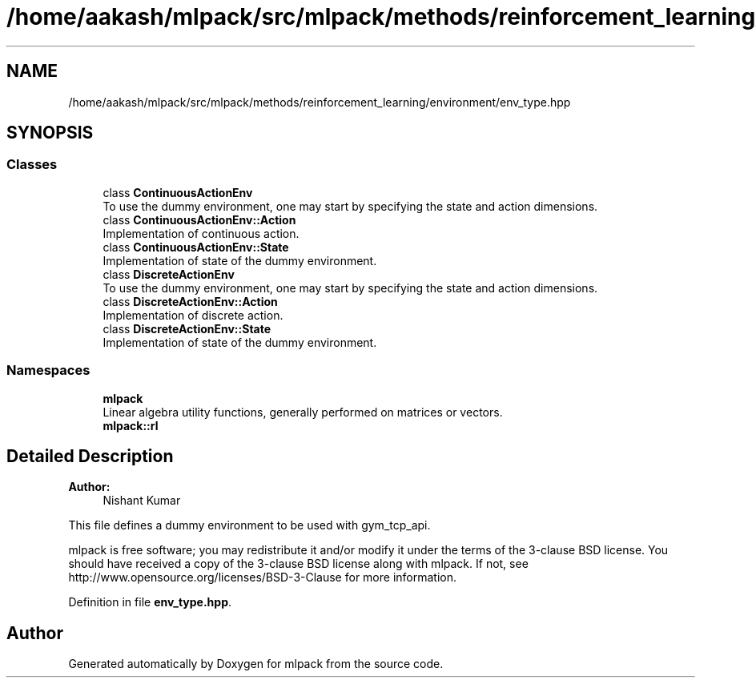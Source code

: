 .TH "/home/aakash/mlpack/src/mlpack/methods/reinforcement_learning/environment/env_type.hpp" 3 "Sun Aug 22 2021" "Version 3.4.2" "mlpack" \" -*- nroff -*-
.ad l
.nh
.SH NAME
/home/aakash/mlpack/src/mlpack/methods/reinforcement_learning/environment/env_type.hpp
.SH SYNOPSIS
.br
.PP
.SS "Classes"

.in +1c
.ti -1c
.RI "class \fBContinuousActionEnv\fP"
.br
.RI "To use the dummy environment, one may start by specifying the state and action dimensions\&. "
.ti -1c
.RI "class \fBContinuousActionEnv::Action\fP"
.br
.RI "Implementation of continuous action\&. "
.ti -1c
.RI "class \fBContinuousActionEnv::State\fP"
.br
.RI "Implementation of state of the dummy environment\&. "
.ti -1c
.RI "class \fBDiscreteActionEnv\fP"
.br
.RI "To use the dummy environment, one may start by specifying the state and action dimensions\&. "
.ti -1c
.RI "class \fBDiscreteActionEnv::Action\fP"
.br
.RI "Implementation of discrete action\&. "
.ti -1c
.RI "class \fBDiscreteActionEnv::State\fP"
.br
.RI "Implementation of state of the dummy environment\&. "
.in -1c
.SS "Namespaces"

.in +1c
.ti -1c
.RI " \fBmlpack\fP"
.br
.RI "Linear algebra utility functions, generally performed on matrices or vectors\&. "
.ti -1c
.RI " \fBmlpack::rl\fP"
.br
.in -1c
.SH "Detailed Description"
.PP 

.PP
\fBAuthor:\fP
.RS 4
Nishant Kumar
.RE
.PP
This file defines a dummy environment to be used with gym_tcp_api\&.
.PP
mlpack is free software; you may redistribute it and/or modify it under the terms of the 3-clause BSD license\&. You should have received a copy of the 3-clause BSD license along with mlpack\&. If not, see http://www.opensource.org/licenses/BSD-3-Clause for more information\&. 
.PP
Definition in file \fBenv_type\&.hpp\fP\&.
.SH "Author"
.PP 
Generated automatically by Doxygen for mlpack from the source code\&.
